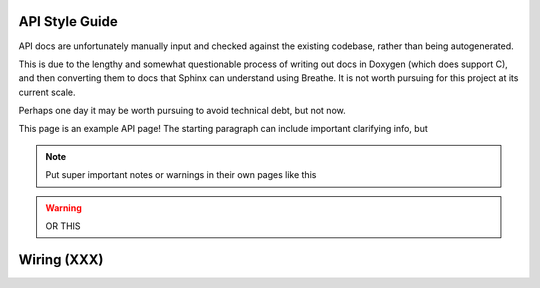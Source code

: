API Style Guide
===============

API docs are unfortunately manually input and checked against the existing codebase, rather than being autogenerated.

This is due to the lengthy and somewhat questionable process of writing out docs in Doxygen (which does support C), and then
converting them to docs that Sphinx can understand using Breathe. It is not worth pursuing for this project at its current scale.

Perhaps one day it may be worth pursuing to avoid technical debt, but not now.

This page is an example API page! The starting paragraph can include important clarifying info, but 

.. note:: Put super important notes or warnings in their own pages like this

.. warning:: OR THIS

Wiring (XXX)
============